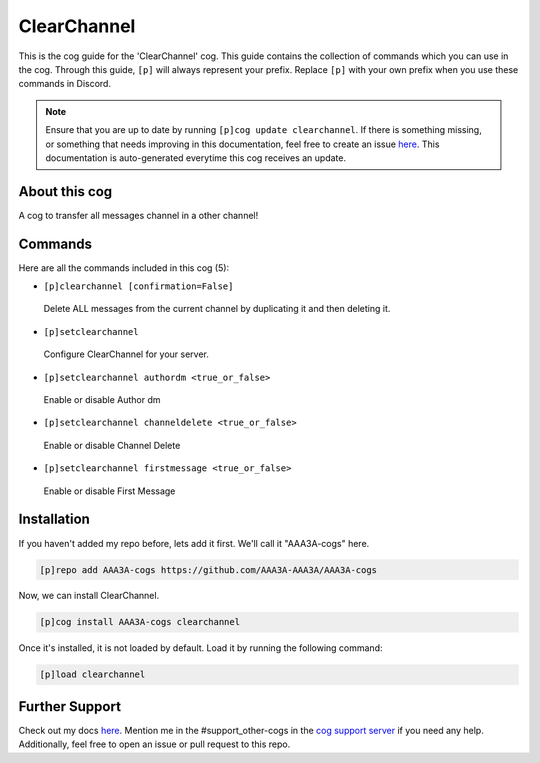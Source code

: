 .. _clearchannel:
============
ClearChannel
============

This is the cog guide for the 'ClearChannel' cog. This guide contains the collection of commands which you can use in the cog.
Through this guide, ``[p]`` will always represent your prefix. Replace ``[p]`` with your own prefix when you use these commands in Discord.

.. note::

    Ensure that you are up to date by running ``[p]cog update clearchannel``.
    If there is something missing, or something that needs improving in this documentation, feel free to create an issue `here <https://github.com/AAA3A-AAA3A/AAA3A-cogs/issues>`_.
    This documentation is auto-generated everytime this cog receives an update.

--------------
About this cog
--------------

A cog to transfer all messages channel in a other channel!

--------
Commands
--------

Here are all the commands included in this cog (5):

* ``[p]clearchannel [confirmation=False]``
 Delete ALL messages from the current channel by duplicating it and then deleting it.

* ``[p]setclearchannel``
 Configure ClearChannel for your server.

* ``[p]setclearchannel authordm <true_or_false>``
 Enable or disable Author dm

* ``[p]setclearchannel channeldelete <true_or_false>``
 Enable or disable Channel Delete

* ``[p]setclearchannel firstmessage <true_or_false>``
 Enable or disable First Message

------------
Installation
------------

If you haven't added my repo before, lets add it first. We'll call it
"AAA3A-cogs" here.

.. code-block:: ini

    [p]repo add AAA3A-cogs https://github.com/AAA3A-AAA3A/AAA3A-cogs

Now, we can install ClearChannel.

.. code-block:: ini

    [p]cog install AAA3A-cogs clearchannel

Once it's installed, it is not loaded by default. Load it by running the following command:

.. code-block:: ini

    [p]load clearchannel

---------------
Further Support
---------------

Check out my docs `here <https://aaa3a-cogs.readthedocs.io/en/latest/>`_.
Mention me in the #support_other-cogs in the `cog support server <https://discord.gg/GET4DVk>`_ if you need any help.
Additionally, feel free to open an issue or pull request to this repo.
